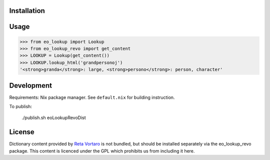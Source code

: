 Installation
------------

Usage
-----

.. code-block:: python

   >>> from eo_lookup import Lookup
   >>> from eo_lookup_revo import get_content
   >>> LOOKUP = Lookup(get_content())
   >>> LOOKUP.lookup_html('grandpersonoj')
   '<strong>granda</strong>: large, <strong>persono</strong>: person, character'

Development
-----------

Requirements: Nix package manager. See ``default.nix`` for building instruction.

To publish:

    ./publish.sh eoLookupRevoDist

License
-------

Dictionary content provided by `Reta Vortaro <http://www.reta-vortaro.de/>`_ is not bundled, but
should be installed separately via the eo_lookup_revo package. This content is licenced under the
GPL which prohibits us from including it here.


